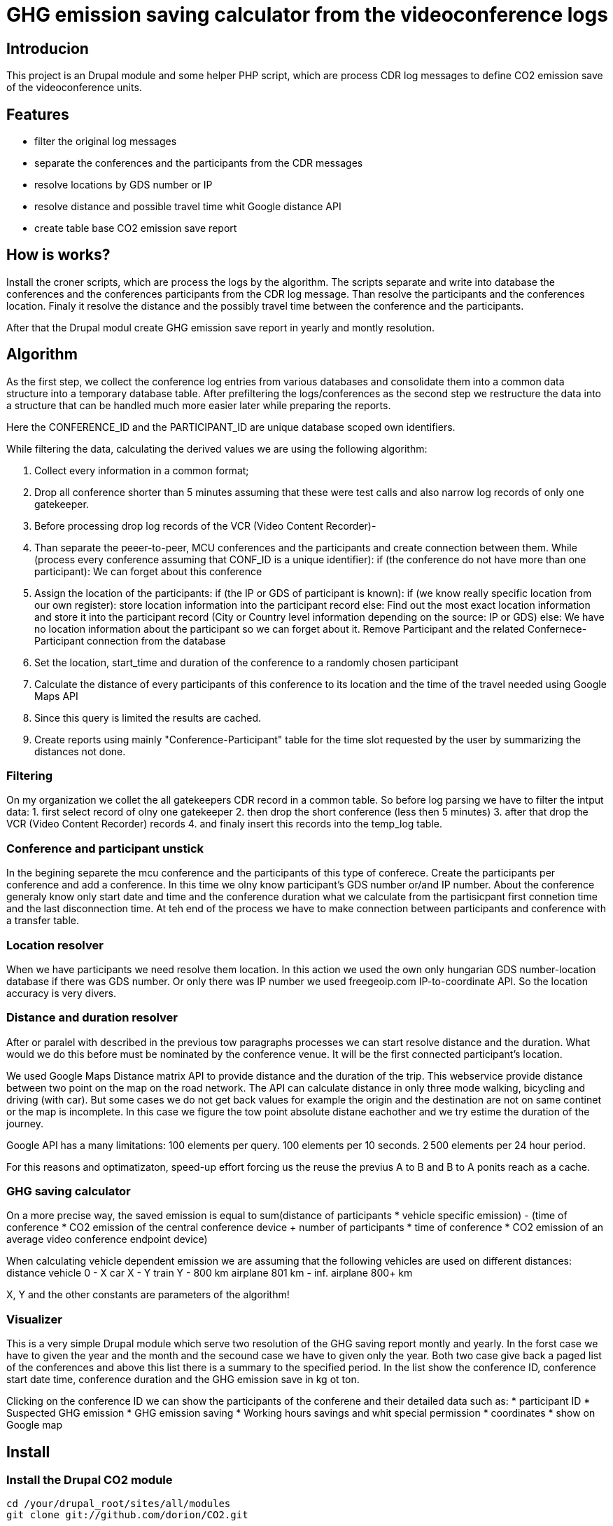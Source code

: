= GHG emission saving calculator from the videoconference logs

== Introducion

This project is an Drupal module and some helper PHP script, which are process CDR log messages to define CO2 emission save of the videoconference units.

== Features

* filter the original log messages
* separate the conferences and the participants from the CDR messages
* resolve locations by GDS number or IP
* resolve distance and possible travel time whit Google distance API
* create table base CO2 emission save report

== How is works?

Install the croner scripts, which are process the logs by the algorithm. The scripts separate and write into database the conferences and the conferences participants from the CDR log message. Than resolve the participants and the conferences location. Finaly it resolve the distance and the possibly travel time between the conference and the participants.

After that the Drupal modul create GHG emission save report in yearly and montly resolution.

== Algorithm

As the first step, we collect the conference log entries from various databases and consolidate them into a common data structure into a temporary database table.
After prefiltering the logs/conferences as the second step we restructure the data into a structure that can be handled much more easier later while preparing the reports.

Here the CONFERENCE_ID and the PARTICIPANT_ID are unique database scoped own identifiers.

While filtering the data, calculating the derived values we are using the following algorithm:

1. Collect every information in a common format;
2. Drop all conference shorter than 5 minutes assuming that these were test calls and also narrow log records of only one gatekeeper.
3. Before processing drop log records of the VCR (Video Content Recorder)-
4. Than separate the peeer-to-peer, MCU conferences and the participants and create connection between them.
  While (process every conference assuming that CONF_ID is a unique identifier):
  if (the conference do not have more than one participant):
    We can forget about this conference

5. Assign the location of the participants:
    if (the IP or GDS of participant is known):
      if (we know really specific location from our own register):
        store location information into the participant record
      else:
        Find out the most exact location information and store it into the participant record (City or Country level information depending on the source: IP or GDS)
    else:
      We have no location information about the participant so we can forget about it. Remove Participant and the related Confernece-Participant connection from the database

6. Set the location, start_time and duration of the conference to a randomly chosen participant
7. Calculate the distance of every participants of this conference to its location and the time of the travel needed using Google Maps API
8. Since this query is limited the results are cached.
9. Create reports using mainly "Conference-Participant" table for the time slot requested by the user by summarizing the distances not done.


=== Filtering

On my organization we collet the all gatekeepers CDR record in a common table. 
So before log parsing we have to filter the intput data:
 1. first select record of olny one gatekeeper
 2. then drop the short conference (less then 5 minutes)
 3. after that drop the VCR (Video Content Recorder) records
 4. and finaly insert this records into the temp_log table.

=== Conference and participant unstick

In the begining separete the mcu conference and the participants of this type of conferece. Create the participants per conference and add a conference. In this time we olny know participant's GDS number or/and IP number. About the conference generaly know only start date and time and the conference duration what we calculate from the partisicpant first connetion time and the last disconnection time. At teh end of the process we have to make connection between participants and conference with a transfer table.

=== Location resolver

When we have participants we need resolve them location. In this action we used the own only hungarian GDS number-location database if there was GDS number. Or only there was IP number we used freegeoip.com IP-to-coordinate API. So the location accuracy is very divers.

=== Distance and duration resolver

After or paralel with described in the previous tow paragraphs processes we can start resolve distance and the duration. What would we do this before must be nominated by the conference venue. It will be the first connected participant's location.

We used Google Maps Distance matrix API to provide distance and the duration of the trip. This webservice provide distance between two point on the map on the road network. The API can calculate distance in only three mode walking, bicycling and driving (with car). But some cases we do not get back values for example the origin and the destination are not on same continet or the map is incomplete. In this case we figure the tow point absolute distane eachother and we try estime the duration of the journey.

Google API has a many limitations:
100 elements per query.
100 elements per 10 seconds.
2 500 elements per 24 hour period.

For this reasons and optimatizaton, speed-up effort forcing us the reuse the previus A to B and B to A ponits reach as a cache.

=== GHG saving calculator

On a more precise way, the saved emission is equal to sum(distance of participants * vehicle specific emission) - (time of conference * CO2 emission of the central conference device + number of participants * time of conference *  CO2 emission of an average video conference endpoint device)

When calculating vehicle dependent emission we are assuming that the following vehicles are used on different distances:
distance vehicle
0 - X car
X - Y train
Y - 800 km airplane
801 km - inf. airplane 800+ km

X, Y and the other constants are parameters of the algorithm!

=== Visualizer

This is a very simple Drupal module which serve two resolution of the GHG saving report montly and yearly. In the forst case we have to given the year and the month and the secound case we have to given only the year. Both two case give back a paged list of the conferences and above this list there is a summary to the specified period. In the list show the conference ID, conference start date time, conference duration and the GHG emission save in kg ot ton.

Clicking on the conference ID we can show the participants of the conferene and their detailed data such as:
* participant ID
* Suspected GHG emission
* GHG emission saving
* Working hours savings
and whit special permission
* coordinates
* show on Google map

== Install

=== Install the Drupal CO2 module

----------
cd /your/drupal_root/sites/all/modules
git clone git://github.com/dorion/CO2.git
----------

After go to http://yourdrupal.com/admin/modules and enable the "CO2 emission reporter" module.

=== Configure cron jobs
----------
crontab -e

MAILTO=youremail@example.com
1 * * * * /usr/bin/php -q -f /var/www/drupal_6/sites/all/modules/CO2/distance_resolver_croner.php
5 * * * * /usr/bin/php -q -f /var/www/drupal_6/sites/all/modules/CO2/location_resolvel_croner.php
5 * * * * /usr/bin/php -q -f /var/www/drupal_6/sites/all/modules/CO2/conf_participant_croner.
----------

=== Create database structure

Here is the database schema:

----------
CREATE TABLE conf (
  cid int(10) unsigned NOT NULL AUTO_INCREMENT COMMENT 'Konferencia új ID-ja',
  start_datetime datetime DEFAULT NULL COMMENT 'A konferencia kezdő időpontja',
  duration int(10) unsigned DEFAULT NULL COMMENT 'A konferencia hossza óra:perc:másodperc',
  latitude double DEFAULT NULL COMMENT 'Szélességi koordináta',
  longitude double DEFAULT NULL COMMENT 'Hosszúsági koordináta',
  PRIMARY KEY (cid)
) ENGINE=InnoDB  DEFAULT CHARSET=utf8 COLLATE=utf8_unicode_ci;

-- --------------------------------------------------------
CREATE TABLE conf_part_trans (
  cid int(10) unsigned NOT NULL,
  pid int(10) unsigned NOT NULL,
  distance double unsigned DEFAULT NULL,
  period int(10) unsigned DEFAULT NULL,
  PRIMARY KEY (cid,pid)
) ENGINE=InnoDB  DEFAULT CHARSET=utf8 COLLATE=utf8_unicode_ci;

-- --------------------------------------------------------
CREATE TABLE participant (
  pid int(10) unsigned NOT NULL AUTO_INCREMENT COMMENT 'A résztvevő azonosítója',
  GDS varchar(20) COLLATE utf8_hungarian_ci DEFAULT NULL COMMENT 'GDS szám ha van',
  IP varchar(100) COLLATE utf8_hungarian_ci DEFAULT NULL COMMENT 'IP ha van',
  latitude double DEFAULT NULL COMMENT 'Szélességi koordináta',
  longitude double DEFAULT NULL COMMENT 'Hosszúsági koordináta',
  PRIMARY KEY (pid)
) ENGINE=InnoDB  DEFAULT CHARSET=utf8 COLLATE=utf8_unicode_ci;

-- --------------------------------------------------------
CREATE TABLE temp_log (
  ID int(10) unsigned NOT NULL AUTO_INCREMENT,
  conf_id varchar(100) COLLATE utf8_unicode_ci NOT NULL,
  start_datetime datetime NOT NULL,
  duration int(10) unsigned NOT NULL COMMENT 'Duration in second',
  caller_GDS varchar(100) COLLATE utf8_unicode_ci DEFAULT NULL,
  called_GDS varchar(100) COLLATE utf8_unicode_ci DEFAULT NULL,
  caller_IP varchar(100) COLLATE utf8_unicode_ci DEFAULT NULL,
  called_IP varchar(100) COLLATE utf8_unicode_ci DEFAULT NULL,
  PRIMARY KEY (ID)
) ENGINE=MyISAM  DEFAULT CHARSET=utf8 COLLATE=utf8_hungarian_ci AUTO_INCREMENT=192 ;

----------

== Implementation Remarks

* The CO2 calculator implemented in http://php.net[PHP] and http://api.drupal.org[Drupal API]
* Powerful database back-end on http://www.mysql.com[MySQL]
* Location resolving by IP with http://freegeoip.net[Free geoIP]
* Destination and travel time resolving with http://code.google.com/intl/hu-HU/apis/maps/documentation/distancematrix/[The Google Distance Matrix API]
